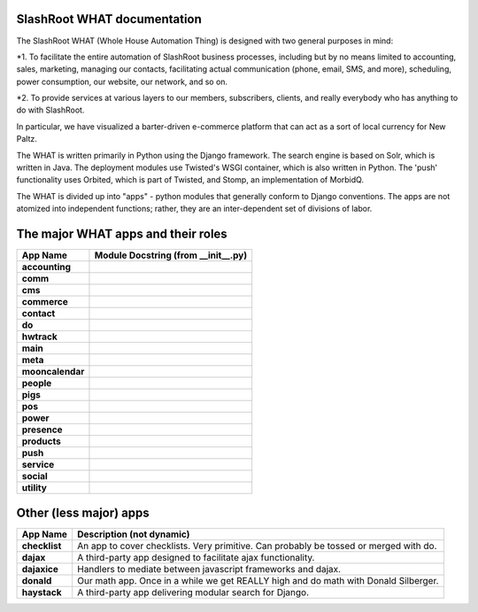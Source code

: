 .. SlashRoot WHAT documentation master file, created by
   sphinx-quickstart on Mon Jun  6 15:57:28 2011.
   You can adapt this file completely to your liking, but it should at least
   contain the root `toctree` directive.

SlashRoot WHAT documentation
==========================================

The SlashRoot WHAT (Whole House Automation Thing) is designed with two general purposes in mind:

*1. To facilitate the entire automation of SlashRoot business processes, including but by no means limited to accounting, sales, marketing, managing our contacts,
facilitating actual communication (phone, email, SMS, and more), scheduling, power consumption, our website, our network, and so on.

*2. To provide services at various layers to our members, subscribers, clients, and really everybody who has anything to do with SlashRoot.

In particular, we have visualized a barter-driven e-commerce platform that can act as a sort of local currency for New Paltz.

The WHAT is written primarily in Python using the Django framework.  
The search engine is based on Solr, which is written in Java.
The deployment modules use Twisted's WSGI container, which is also written in Python.
The 'push' functionality uses Orbited, which is part of Twisted, and Stomp, an implementation of MorbidQ.

The WHAT is divided up into "apps" - python modules that generally conform to Django conventions.  
The apps are not atomized into independent functions; rather, they are an inter-dependent set of divisions of labor.

The major WHAT apps and their roles
===================================

================   ==================================
App Name           Module Docstring (from __init__.py)
================   ==================================
**accounting**     .. automodule:: accounting
**comm**           .. automodule:: comm
**cms**			   .. automodule:: cms
**commerce**	   .. automodule:: commerce
**contact**		   .. automodule:: contact
**do**			   .. automodule:: do
**hwtrack**		   .. automodule:: hwtrack
**main**		   .. automodule:: main
**meta**		   .. automodule:: meta
**mooncalendar**   .. automodule:: mooncalendar
**people**		   .. automodule:: people
**pigs**		   .. automodule:: pigs
**pos**			   .. automodule:: pos
**power**		   .. automodule:: power
**presence**	   .. automodule:: presence
**products**	   .. automodule:: products
**push**		   .. automodule:: push
**service**		   .. automodule:: service
**social**		   .. automodule:: social
**utility**		   .. automodule:: utility
================   ==================================

Other (less major) apps
=======================

================   ==================================
App Name           Description (not dynamic)
================   ==================================
**checklist**      An app to cover checklists.  Very primitive.  Can probably be tossed or merged with do.
**dajax**          A third-party app designed to facilitate ajax functionality.
**dajaxice**       Handlers to mediate between javascript frameworks and dajax.
**donald**         Our math app.  Once in a while we get REALLY high and do math with Donald Silberger.
**haystack**       A third-party app delivering modular search for Django.
================   ==================================


   
   